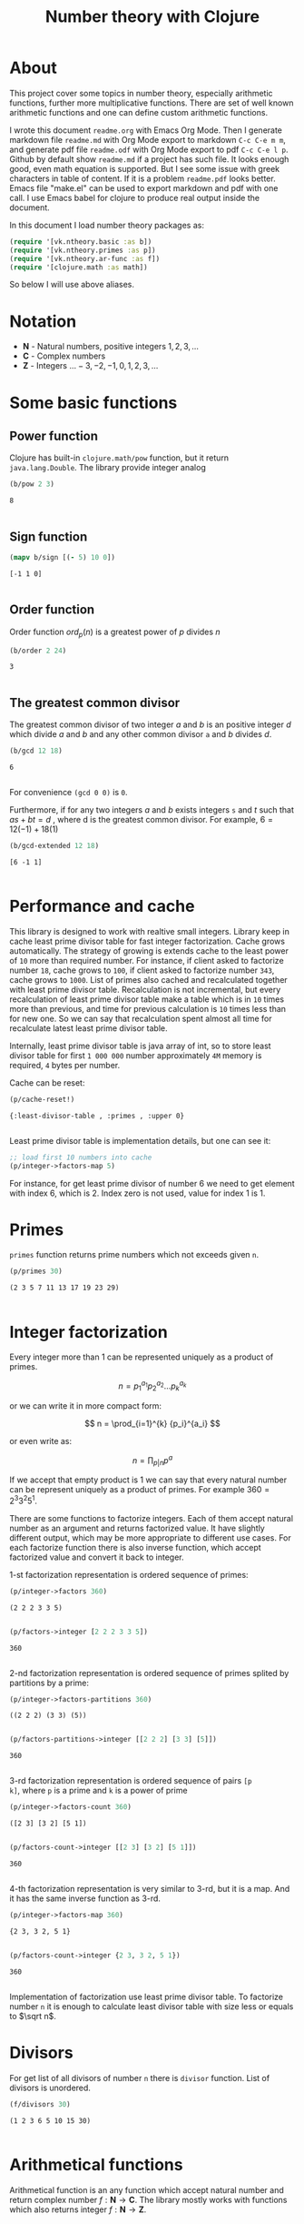 #+title: Number theory with Clojure
#+startup: nolatexpreview content
#+PROPERTY: header-args:clojure :session *clojure-1* :exports both :results pp

* About

This project cover some topics in number theory, especially arithmetic
functions, further more multiplicative functions. There are set of
well known arithmetic functions and one can define custom arithmetic
functions.

I wrote this document =readme.org= with Emacs Org Mode. Then I
generate markdown file =readme.md= with Org Mode export to markdown
=C-c C-e m m=, and generate pdf file =readme.odf= with Org Mode export
to pdf =C-c C-e l p=.  Github by default show =readme.md= if a project
has such file.  It looks enough good, even math equation is
supported. But I see some issue with greek characters in table of
content. If it is a problem =readme.pdf= looks better. Emacs file
"make.el" can be used to export markdown and pdf with one call. I use
Emacs babel for clojure to produce real output inside the document.

In this document I load number theory packages as: 

#+begin_src clojure :results silent
  (require '[vk.ntheory.basic :as b])
  (require '[vk.ntheory.primes :as p])
  (require '[vk.ntheory.ar-func :as f])
  (require '[clojure.math :as math])
#+end_src

So below I will use above aliases.

* Notation

- $\mathbf N$ - Natural numbers, positive integers $1,2,3,\dots$
- $\mathbf C$ - Complex numbers
- $\mathbf Z$ - Integers $\dots -3, -2, -1, 0, 1, 2, 3, \dots$

* Some basic functions

** Power function

Clojure has built-in ~clojure.math/pow~ function, but it return
~java.lang.Double~. The library provide integer analog

#+begin_src clojure
   (b/pow 2 3)
#+end_src

#+RESULTS[8221a5c2608622294a90d9c99515dad20e5cf26b]:
: 8
: 

** Sign function

#+begin_src clojure
  (mapv b/sign [(- 5) 10 0])
#+end_src

#+RESULTS[2f80258ff0e8c2f23b61515ab8276aa60c9f3b0e]:
: [-1 1 0]
: 

** Order function

Order function $ord_p(n)$ is a greatest power of $p$ divides $n$

#+begin_src clojure
   (b/order 2 24)
#+end_src

#+RESULTS[6688ec475e07b26cbe22365a0f8b042237d3472e]:
: 3
: 

** The greatest common divisor

The greatest common divisor of two integer $a$ and $b$ is an positive
integer $d$ which divide $a$ and $b$ and any other common divisor ~a~
and $b$ divides $d$.

#+begin_src clojure
  (b/gcd 12 18)
#+end_src 

#+RESULTS[84ee5c2e59cde440a9e03cef1ebd152230e253ca]:
: 6
: 

For convenience ~(gcd 0 0)~ is ~0~.

Furthermore, if for any two integers $a$ and $b$ exists integers ~s~
and $t$ such that $a s + b t = d$ , where d is the greatest common
divisor. For example, $6 = 12 (-1) + 18 (1)$

#+begin_src clojure
   (b/gcd-extended 12 18)
#+end_src

#+RESULTS[0c74f2cc07ec9ef25a86e65ce4219160c744cdde]:
: [6 -1 1]
: 

* Performance and cache

This library is designed to work with realtive small integers. Library
keep in cache least prime divisor table for fast integer
factorization.  Cache grows automatically. The strategy of growing is
extends cache to the least power of ~10~ more than required
number. For instance, if client asked to factorize number ~18~, cache
grows to ~100~, if client asked to factorize number ~343~, cache grows
to ~1000~. List of primes also cached and recalculated together
with least prime divisor table. Recalculation is not incremental, but
every recalculation of least prime divisor table make a table which is
in ~10~ times more than previous, and time for previous calculation is
~10~ times less than for new one. So we can say that recalculation
spent almost all time for recalculate latest least prime divisor
table.

Internally, least prime divisor table is java array of int, so to store
least divisor table for first ~1 000 000~ number approximately ~4M~
memory is required, ~4~ bytes per number.

Cache can be reset:

#+begin_src clojure
  (p/cache-reset!)
#+end_src

#+RESULTS[0a033508655190ba819ff8d2a12b2e877d31d6fe]:
: {:least-divisor-table , :primes , :upper 0}
: 

Least prime divisor table is implementation details, but one can see
it:

#+begin_src clojure
  ;; load first 10 numbers into cache
  (p/integer->factors-map 5)
#+end_src

#+RESULTS:
: {5 1}
: 



For instance, for get least prime divisor of number 6 we need to get
element with index 6, which is 2. Index zero is not used, value for
index 1 is 1.

* Primes

~primes~ function returns prime numbers which not exceeds given ~n~.

#+begin_src clojure
(p/primes 30)
#+end_src

#+RESULTS[763796e7ffa04546417c55a7b12dc1b756c02534]:
: (2 3 5 7 11 13 17 19 23 29)
: 

* Integer factorization

Every integer more than $1$ can be represented uniquely as a product
of primes.


\[
n = {p_1}^{a_1} {p_2}^{a_2} \dots {p_k}^{a_k}
\]

or we can write it in more compact form:

\[
n = \prod_{i=1}^{k} {p_i}^{a_i}
\]

or even write as:

$$n = \prod_{p|n} p^a$$


If we accept that empty product is $1$ we can say that every natural
number can be represent uniquely as a product of primes. For example
$360 = 2^3 3^2 5^1$.

There are some functions to factorize integers. Each of them accept
natural number as an argument and returns factorized value. It have
slightly different output, which may be more appropriate to different
use cases. For each factorize function there is also inverse function,
which accept factorized value and convert it back to integer.

1-st factorization representation is ordered sequence of primes:

#+begin_src clojure
  (p/integer->factors 360)
#+end_src

#+RESULTS[9c25c3f8eb84068aa435602e9f7a7f8ab139c556]:
: (2 2 2 3 3 5)
: 
  
#+begin_src clojure
  (p/factors->integer [2 2 2 3 3 5])
#+end_src

#+RESULTS[be5dc481f46fd3b607346dd9644742d71b4f7556]:
: 360
: 

2-nd factorization representation is ordered sequence of primes
splited by partitions by a prime:

#+begin_src clojure
  (p/integer->factors-partitions 360)
#+end_src

#+RESULTS[d0d83022dd7e56c435f86f912ed0520410830802]:
: ((2 2 2) (3 3) (5))
: 
  
#+begin_src clojure
  (p/factors-partitions->integer [[2 2 2] [3 3] [5]])
#+end_src

#+RESULTS[4f3000a8f01bb3bffb6f1c145bbbc4cfd9e42c16]:
: 360
: 

3-rd factorization representation is ordered sequence of pairs ~[p
k]~, where ~p~ is a prime and ~k~ is a power of prime

#+begin_src clojure
  (p/integer->factors-count 360)
#+end_src

#+RESULTS[deb84c857b6e7c95f8cf1bed52b147f3757c98ea]:
: ([2 3] [3 2] [5 1])
: 
  
#+begin_src clojure
  (p/factors-count->integer [[2 3] [3 2] [5 1]])
#+end_src

#+RESULTS[337833a77e534d69e5bd1a2655a79412e0a99bd3]:
: 360
: 

4-th factorization representation is very similar to 3-rd, but it
is a map. And it has the same inverse function as 3-rd.

#+begin_src clojure
  (p/integer->factors-map 360)
#+end_src

#+RESULTS[6f56766d178fd644b1e6dd9d5c530dc3c936abc7]:
: {2 3, 3 2, 5 1}
: 

#+begin_src clojure
  (p/factors-count->integer {2 3, 3 2, 5 1})
#+end_src

#+RESULTS[85c61af8e9717c094e6d06e3abbbbbc1303673e6]:
: 360
: 

Implementation of factorization use least prime divisor table. To
factorize number ~n~ it is enough to calculate least divisor table
with size less or equals to $\sqrt n$. 

* Divisors

For get list of all divisors of number ~n~ there is ~divisor~
function. List of divisors is unordered.

#+begin_src clojure
  (f/divisors 30)
#+end_src

#+RESULTS[eb92a166694fca9e52907ba5cc3800b132e83a1f]:
: (1 2 3 6 5 10 15 30)
: 

* Arithmetical functions

Arithmetical function is an any function which accept natural number
and return complex number $f: \mathbf N \to \mathbf C$. The library mostly works
with functions which also returns integer $f: \mathbf N \to \mathbf Z$.

** Function equality

Two arithmetical function $f$ and $g$ are equal if $f(n)=g(n)$ for all
natual $n$. There is helper function ~f-equlas~ which compare two
functions on some sequence of natual numbers. Function ~f-equals~
accept two functions and optionally sequence of natural numbers. There
is a default for sequence of natural numbers, it is a variable
~default-natural-sample~, which is currently ~range(1,100)~.

If we like identify does two function ~f~ and ~g~ equals on some
sequence of natural number we can for example do next:

#+begin_src clojure :results silent
  ;; Let we have some f and g
  (def f identity)
  (def g (constantly 1))
  ;; Then we able to check does those functions are equals
  (f/f-equals f g)
  (f/f-equals f g (range 1 1000))
  (f/f-equals f g (filter even? (range 1 100)))
#+end_src

** Additive functions

Additive function is a function for which

$$ f(mn) = f(m) + f(n)$$

if $m$ relatively prime to $n$. If above equality holds for all
natural $m$ and $n$ function called completely additive.

To define an additive function it is enough to define how to
calculate a function on power of primes.
If $n = p_1^{a_1} p_2^{a_2} \dots p_k^{a_k}$ then: 

$$ f(n) = \sum_{i=1}^{k} f({p_i}^{a_i}) $$

** Multiplicative functions

Multiplicative function is a function not equal to zero for all n
for which 

$$ f(mn) = f(m)f(n) $$

if $m$ relatively prime to $n$. If above equality holds for all
natural $m$ and $n$ function called completely multiplicative.

To define multiplicative function it is enough to define how to
calculate a function on power of primes. If $n = p_1^{a_1} p_2^{a_2}
\dots p_k^{a_k}$ then:

$$ f(n) = \prod_{i=1}^{k} f({p_i}^{a_i}) $$

** Higher order function for define multiplicative and additive functions

As we have seen, to define either multiplicative or additive function
it is enough define function on power of a prime.  There is helper
function ~reduce-on-prime-count~ which provide a way to define a
function on power of a prime. The first parameter of
~reduce-on-prime-count~ is reduce function which usually ~*~ for
multiplicative function and usually ~+~ for additive function, but
custom reduce function also acceptable.

For instance, we can define function which calculate number of
divisors of integer ~n~. If $n = p_1^{a_1} p_2^{a_2} \dots p_k^{a_k}$ count of divisors of
number ~n~ can be calculated by formula:

$$ \sigma_0(n) = \prod_{i=1}^{k} (a_i + 1) $$

With helper function it can be defined as

#+begin_src clojure
  (def my-divisors-count
  (f/reduce-on-prime-count * (fn [p k] (inc k))))
  (my-divisors-count 6)
#+end_src

#+RESULTS[70b9288870478d799579fafdb999ad04378c2803]:
: 4
: 

Of course there is predefined function ~divisors-count~, but it
is an example how to define custom function.

** Some additive functions

*** Count of distinct primes - $\omega$

Count of distinct primes is a number of distinct primes which
divides given $n$. If $n = p_1^{a_1} p_2^{a_2} \dots p_k^{a_k}$ then $\omega = k$.

#+begin_src clojure
   (f/primes-count-distinct (* 2 2 3))
#+end_src

#+RESULTS[3552f94a82caf8b47add374a87b582087b94f377]:
: 2
: 

*** Total count of primes - $\Omega$

Total count of primes is a number of primes and power of primes
which divides $n$. If $n = p_1^{a_1} p_2^{a_2} \dots p_k^{a_k}$ then:

$$\Omega = a_1 + a_2 + \dots + a_k$$

#+begin_src clojure
  (f/primes-count-total (* 2 2 3))
#+end_src

#+RESULTS[51c9f0f12a6224d26735728783dec13755a0633e]:
: 3
: 

** Some multiplicative functions

*** Mobius function - $\mu$.

Mobius function defined as:


$$ \mu(n) = \begin{cases}
1        &  \quad \text{if } n = 1 \\
(-1)^k   &  \quad \text{if } n \text{ product of distinct primes} \\
0        &  \quad \text{otherwise}
\end{cases} $$

For example, $\mu(6)=\mu(2 \cdot 3)=1$

#+begin_src clojure
  (f/mobius 6)
#+end_src

#+RESULTS[cf4859295d68505bb9cd0db612b385de1ebf5376]:
: 1
: 

*** Euler totient function - $\phi$

Euler totient function  is a count of numbers relative  prime to given
number ~n~.  Totient function can be calculated by formula:


$$ \phi(n) = \prod_{p|n} (p^a - p^{a-1}) $$

For example, count of numbers relative prime to $6$ are $1$ and $5$, so $\phi(6) = 2$

#+begin_src clojure
  (f/totient 6)
#+end_src

#+RESULTS[c7763e09447503d128331d4f95f7799db7bd4679]:
: 2
: 

*** Unit function - $\epsilon$

Unit function defined as

$$ \epsilon(n) = \begin{cases}
1,&  \text{if } n = 1 \\
0,&  \text{if } n > 1
\end{cases} $$

#+begin_src clojure
  (f/unit 6)
#+end_src

#+RESULTS[fe946ead0f672382244e7788ffc0800baecdad98]:
: 0
: 

*** Constant one function - $1$

$$ 1(n) = 1 $$

#+begin_src clojure
  (f/one 6)
#+end_src

#+RESULTS[a9b4f951368a936801ef98b7badd4dc39dea886f]:
: 1
: 

*** Divisors count - $\sigma_0$

Divisors count is number of divisors which divides given number $n$.

$$ \sigma_0(n) = \sum_{d|n} 1 $$

For example, number $64$ has $4$ divisors, namely $1,2,3,6$, so $\sigma_0(6)=4$

#+begin_src clojure
  (f/divisors-count 6)
#+end_src

#+RESULTS[decfebfc920e6b3c30105d4e96db3a33f2f50e35]:
: 4
: 

*** Divisors sum - $\sigma_1$


$$ \sigma_1(n) = \sum_{d | n} d $$

For number 6 it is $12 = 1 + 2 + 3 + 6$

#+begin_src clojure
  (f/divisors-sum 6)
#+end_src

#+RESULTS[937569fa024eae6602b07f07b2c3b364ac62cf0c]:
: 12
: 

*** Divisors square sum

$$ \sigma_2(n) = \sum_{d | n} d^2 $$

For number 6 it is $50 = 1^2 + 2^2 + 3^2 + 6^2$

#+begin_src clojure
  (f/divisors-square-sum 6)
#+end_src

#+RESULTS[e37fb8014bf18bca9cc23b39e26bb461bc7ce6d6]:
: 50
: 

*** Divisors higher order function - $\sigma_{x}$

In general $\sigma_x$ function is a sum of x-th powers divisors of given n

$$ \sigma_x(n) = \sum_{ d | n} d^x $$

If $x \ne 0$ $\sigma_x$ can be calculated by formula:

$$ \sigma_{x}(n) = \prod_{i=1}^{k} \frac {p_i^{(a_i+1)x}} {p_i^x - 1} $$

and if $x = 0$ by formula:

$$ \sigma_{0}(n) = \prod_{i=1}^{k} (a_i + 1) $$

There is higher order function ~divisors-sum-x~ which
accept ~x~ and return appropriate function.

#+begin_src clojure :results silent
  (def my-divisors-square-sum (f/divisors-sum-x 2))
#+end_src

*** Liouville - $\lambda$

Liouville function can be defind by formula:

$$\lambda(n) = (-1)^{\Omega(n)}$$

where [[*Total count of primes - $\Omega$][$\Omega$]] have been descibed above.

#+begin_src clojure
  (f/liouville (* 2 3)) 
#+end_src

#+RESULTS[869850b293d2a60abef6a5639489018149613db4]:
: 1
: 

** Some other arithmetic functions

*** Mangoldt - $\Lambda$

$$\Lambda(n) = \begin{cases}
   \log p,& \text{if $n$ is power of prime i.e. $n = p^k$} \\
   0,& \text{otherwise} 
\end{cases}$$

For example $\Lambda(8) = \log 2$, $\Lambda(6) = 0$  

#+begin_src clojure
  (f/mangoldt 2)
#+end_src

#+RESULTS[542691e004afaeca227b31c85287fa1086ef1c7a]:
: 0.6931471805599453
: 
  
#+begin_src clojure
  (f/mangoldt 6)
#+end_src

#+RESULTS[c45312e6447f258aca43ab10d232e6e8c943b095]:
: 0
: 

*** Chebyshev functions $\theta$ and $\psi$

There are two Chebyshev functions, one $\theta$ is defined as

$$\theta(x) = \sum_{p \le x} \log p$$

second $\psi$ defined as

$$\psi = \sum_{n \le x} {\Lambda(n)} $$

where [[*Mangoldt - $\Lambda$][$\Lambda$]] have been described above


#+begin_src clojure
  (f/chebyshev-first 2)
#+end_src

#+RESULTS[cebd13d9e26c3ad5f4dffa6d9b3318e352ecaf8b]:
: 0.6931471805599453
: 
  
#+begin_src clojure
  (f/chebyshev-second 2)
#+end_src

#+RESULTS[2a19f1e0aa91c0b965be5aee1939f687592600b2]:
: 0.6931471805599453
: 

** Dirichlet convolution

For two arithmetic functions $f$ and $g$ Dirichlet convolution is a
new arithmetic function defined as

$$ (f*g)(n) = \sum_{d | n} f(d)g(\frac{n}{d}) $$

Dirichlet convolution is associative

$$ (f * g) * h = f * (g * h) $$

Commutative

$$ f * g = g * f $$

Has identify

$$ f * \epsilon = \epsilon * f = f $$

For every $f$, which $f(1) \ne 0$ exists inverse function $f^{-1}$
such that $f * f^{-1} = \epsilon$. This inverse function called
Dirichlet inverse and can by calculated recursively by formula:

$$ f^{-1}(n) = \begin{cases}
\frac{1}{f(1)} & \quad \text{if } n = 1  \\
\frac{-1}{f(1)}\sum_{ \substack{d | n\\
                                d < n}} f(\frac{n}{d}) f^{-1}(d)
               & \quad n \ge 1
\end{cases} $$


For example, $1(n) * 1(n) = \sigma_0$

#+begin_src clojure
  (f/f-equals
     (f/dirichlet-convolution f/one f/one)
     f/divisors-count
  )
#+end_src

#+RESULTS[57087c9ba65232b20217853c2e785c62527b3666]:
: true
: 

Dirichlet convolution is associative so clojure method support more than two
function as parameter of ~f*~

#+begin_src clojure
  (f/f-equals
    (f/dirichlet-convolution f/mobius f/one f/mobius f/one)
    f/unit
  )
#+end_src

#+RESULTS[13fd6000aaba4122437535d8be6a4d8841038ace]:
: true
: 

Another example, functions $\mu(n)$ and $1(n)$ are inverse of each other

#+begin_src clojure
  (f/f-equals (f/dirichlet-inverse f/one) f/mobius)
#+end_src

#+RESULTS[33bbf9139c179db71af6a5d185b937afad79f0f6]:
: true
: 
  
#+begin_src clojure
  (f/f-equals (f/dirichlet-inverse f/mobius) f/one)
#+end_src

#+RESULTS[e17afcfeaabbc9d50d6f000814f6e2e43b7f447e]:
: true
: 


Function ~dirichlet-inverse~ defined as recursive function, it may
execute slow. But inverse of completely multiplicative function $f(n)$
is $f(n) \mu(n)$(usual multiplication), for instance inverse
of identity function, let's denote it $N(n)$ is $N(n) \mu(n)$

#+begin_src clojure
  (f/f-equals
   (f/dirichlet-convolution 
      #(* (identity %) (f/mobius %))
      identity
   )
   f/unit)
#+end_src

#+RESULTS:
: true
: 







